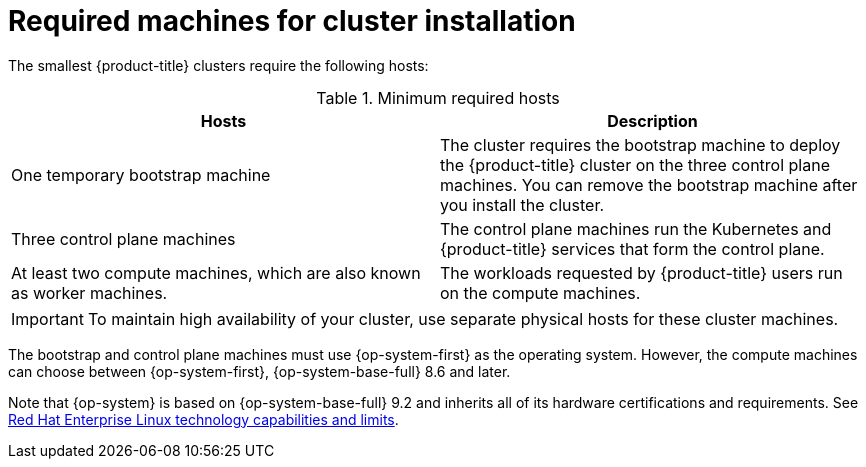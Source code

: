 // Module included in the following assemblies:
//
// * installing/installing_aws/installing-aws-user-infra.adoc
// * installing/installing_aws/installing-restricted-networks-aws.adoc
// * installing/installing_azure/installing-azure-user-infra.adoc
// * installing/installing_bare_metal/installing-bare-metal.adoc
// * installing/installing_bare_metal/installing-bare-metal-network-customizations.adoc
// * installing/installing_bare_metal/installing-restricted-networks-bare-metal.adoc
// * installing/installing_gcp/installing-gcp-user-infra.adoc
// * installing/installing_gcp/installing-gcp-user-infra-vpc.adoc
// * installing/installing_gcp/installing-restricted-networks-gcp.adoc
// * installing/installing_platform_agnostic/installing-platform-agnostic.adoc
// * installing/installing_ibm_power/installing-ibm-power.adoc
// * installing/installing_ibm_power/installing-restricted-networks-ibm-power.adoc
// * installing/installing_ibm_z/installing-ibm-z.adoc
// * installing/installing_ibm_z/installing-restricted-networks-ibm-z.adoc
// * installing/installing_azure/installing-restricted-networks-azure-user-provisioned.adoc
// * installing/installing_vsphere/upi/upi-vsphere-installation-reqs.adoc

ifeval::["{context}" == "installing-bare-metal"]
:bare-metal:
endif::[]
ifeval::["{context}" == "installing-bare-metal-network-customizations"]
:bare-metal:
endif::[]
ifeval::["{context}" == "installing-restricted-networks-bare-metal"]
:bare-metal:
endif::[]
ifeval::["{context}" == "installing-ibm-z"]
:ibm-z:
endif::[]
ifeval::["{context}" == "installing-restricted-networks-ibm-z"]
:ibm-z:
endif::[]
ifeval::["{context}" == "installing-ibm-power"]
:ibm-power:
endif::[]
ifeval::["{context}" == "installing-restricted-networks-ibm-power"]
:ibm-power:
endif::[]

:_mod-docs-content-type: REFERENCE
[id="installation-machine-requirements_{context}"]
= Required machines for cluster installation

The smallest {product-title} clusters require the following hosts:

.Minimum required hosts
[options="header"]
|===

|Hosts |Description

|One temporary bootstrap machine
|The cluster requires the bootstrap machine to deploy the {product-title} cluster
on the three control plane machines. You can remove the bootstrap machine after
you install the cluster.

|Three control plane machines
|The control plane machines run the Kubernetes and {product-title} services that form the control plane.

|At least two compute machines, which are also known as worker machines.
|The workloads requested by {product-title} users run on the compute machines.

|===

ifdef::bare-metal[]
[NOTE]
====
As an exception, you can run zero compute machines in a bare metal cluster that consists of three control plane machines only. This provides smaller, more resource efficient clusters for cluster administrators and developers to use for testing, development, and production. Running one compute machine is not supported.
====
endif::bare-metal[]

[IMPORTANT]
====
ifdef::ibm-z[]
To improve high availability of your cluster, distribute the control plane machines over different z/VM instances on at least two physical machines.
endif::ibm-z[]
ifndef::ibm-z[]
To maintain high availability of your cluster, use separate physical hosts for
these cluster machines.
endif::ibm-z[]
====

ifndef::ibm-z,ibm-power[]
The bootstrap and control plane machines must use {op-system-first} as the operating system. However, the compute machines can choose between {op-system-first}, {op-system-base-full} 8.6 and later.
endif::ibm-z,ibm-power[]
ifdef::ibm-z,ibm-power[]
The bootstrap, control plane, and compute machines must use {op-system-first} as the operating system.
endif::ibm-z,ibm-power[]

ifndef::openshift-origin[]
Note that {op-system} is based on {op-system-base-full} 9.2 and inherits all of its hardware certifications and requirements.
endif::[]
See link:https://access.redhat.com/articles/rhel-limits[Red Hat Enterprise Linux technology capabilities and limits].

ifeval::["{context}" == "installing-bare-metal"]
:!bare-metal:
endif::[]
ifeval::["{context}" == "installing-bare-metal-network-customizations"]
:!bare-metal:
endif::[]
ifeval::["{context}" == "installing-restricted-networks-bare-metal"]
:!bare-metal:
endif::[]
ifeval::["{context}" == "installing-ibm-z"]
:!ibm-z:
endif::[]
ifeval::["{context}" == "installing-restricted-networks-ibm-z"]
:!ibm-z:
endif::[]
ifeval::["{context}" == "installing-ibm-power"]
:!ibm-power:
endif::[]
ifeval::["{context}" == "installing-restricted-networks-ibm-power"]
:!ibm-power:
endif::[]
